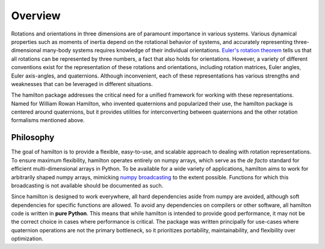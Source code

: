 ========
Overview
========

Rotations and orientations in three dimensions are of paramount importance in various systems.
Various dynamical properties such as moments of inertia depend on the rotational behavior of systems, and accurately representing three-dimensional many-body systems requires knowledge of their individual orientations. 
`Euler's rotation theorem <https://en.wikipedia.org/wiki/Euler%27s_rotation_theorem>`_ tells us that all rotations can be represented by three numbers, a fact that also holds for orientations.
However, a variety of different conventions exist for the representation of these rotations and orientations, including rotation matrices, Euler angles, Euler axis-angles, and quaternions.
Although inconvenient, each of these representations has various strengths and weaknesses that can be leveraged in different situations.

The hamilton package addresses the critical need for a unified framework for working with these representations.
Named for William Rowan Hamilton, who invented quaternions and popularized their use, the hamilton package is centered around quaternions, but it provides utilities for interconverting between quaternions and the other rotation formalisms mentioned above.


Philosophy
==========

The goal of hamilton is to provide a flexible, easy-to-use, and scalable approach to dealing with rotation representations.
To ensure maximum flexibility, hamilton operates entirely on numpy arrays, which serve as the *de facto* standard for efficient multi-dimensional arrays in Python.
To be available for a wide variety of applications, hamilton aims to work for arbitrarily shaped numpy arrays, mimicking `numpy broadcasting <https://docs.scipy.org/doc/numpy/user/basics.broadcasting.html>`_ to the extent possible.
Functions for which this broadcasting is not available should be documented as such.

Since hamilton is designed to work everywhere, all hard dependencies aside from numpy are avoided, although soft dependencies for specific functions are allowed.
To avoid any dependencies on compilers or other software, all hamilton code is written in **pure Python**.
This means that while hamilton is intended to provide good performance, it may not be the correct choice in cases where performance is critical.
The package was written principally for use-cases where quaternion operations are not the primary bottleneck, so it prioritizes portability, maintainability, and flexibility over optimization.
